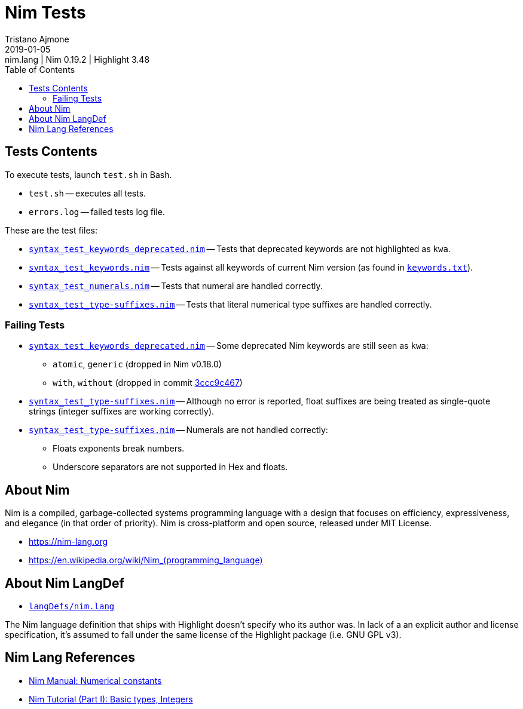 = Nim Tests
Tristano Ajmone
2019-01-05: nim.lang | Nim 0.19.2 | Highlight 3.48
:version-label: v
:lang: en
:sectanchors:
// TOC Settings:
:toc: left
:toclevels: 5
// Sections Numbering:
:sectnums!:
:sectnumlevels: 2
// Cross References:
:xrefstyle: short
:section-refsig: Sect.
// Misc Settings:
:experimental:
:icons: font
:linkattrs:
:reproducible:
:sectanchors:
// GitHub Settings for Admonitions Icons:
ifdef::env-github[]
:caution-caption: :fire:
:important-caption: :heavy_exclamation_mark:
:note-caption: :information_source:
:tip-caption: :bulb:
:warning-caption: :warning:
endif::[]

// =====================================
// Custom Attributes for Reference Links
// =====================================
:nim_lang: pass:q[link:https://gitlab.com/saalen/highlight/blob/master/langDefs/nim.lang[`langDefs/nim.lang`^]]
:keywords_txt: pass:q[link:https://github.com/nim-lang/Nim/blob/v0.19.2/doc/keywords.txt[`keywords.txt`^,title="view source file on Nim GitHub repository"]]
// Test Files:
:test_keywords_deprecated: pass:q[link:./syntax_test_keywords_deprecated.nim[`syntax_test_keywords_deprecated.nim`]]
:test_keywords: pass:q[link:./syntax_test_keywords.nim[`syntax_test_keywords.nim`]]
:test_type-suffixes: pass:q[link:./syntax_test_type-suffixes.nim[`syntax_test_type-suffixes.nim`]]
:test_numerals: pass:q[link:./syntax_test_numerals.nim[`syntax_test_numerals.nim`]]
// *****************************************************************************
// *                                                                           *
// *                            Document Preamble                              *
// *                                                                           *
// *****************************************************************************



== Tests Contents

To execute tests, launch `test.sh` in Bash.

* `test.sh` -- executes all tests.
* `errors.log` -- failed tests log file.

These are the test files:

* {test_keywords_deprecated} -- Tests that deprecated keywords are not highlighted as `kwa`.
* {test_keywords} -- Tests against all keywords of current Nim version (as found in {keywords_txt}).
* {test_numerals} -- Tests that numeral are handled correctly.
* {test_type-suffixes} -- Tests that literal numerical type suffixes are handled correctly.


=== Failing Tests

:3ccc9c467: https://github.com/nim-lang/Nim/commit/3ccc9c467d84dc8c3412acbea20fc10b5335eaa8[3ccc9c467^]

* {test_keywords_deprecated} -- Some deprecated Nim keywords are still seen as `kwa`:
** `atomic`, `generic`  (dropped in Nim v0.18.0)
** `with`, `without`  (dropped in commit {3ccc9c467})
* {test_type-suffixes} -- Although no error is reported, float suffixes are being treated as single-quote strings (integer suffixes are working correctly).
* {test_type-suffixes} -- Numerals are not handled correctly:
** Floats exponents break numbers.
** Underscore separators are not supported in Hex and floats.

== About Nim

Nim is a compiled, garbage-collected systems programming language with a design that focuses on efficiency, expressiveness, and elegance (in that order of priority).
Nim is cross-platform and open source, released under MIT License.

* https://nim-lang.org[^,title="Visit Nim website"]
* link:++https://en.wikipedia.org/wiki/Nim_(programming_language)++[^,title="Read the Nim entry on Wikipedia"]

== About Nim LangDef

* {nim_lang}

The Nim language definition that ships with Highlight doesn't specify who its author was.
In lack of a an explicit author and license specification, it's assumed to fall under the same license of the Highlight package (i.e. GNU GPL v3).


== Nim Lang References


* https://nim-lang.org/docs/manual.html#lexical-analysis-numerical-constants[Nim Manual: Numerical constants^]
* https://nim-lang.org/docs/tut1.html#basic-types-integers[Nim Tutorial (Part I): Basic types, Integers^]

// EOF //
